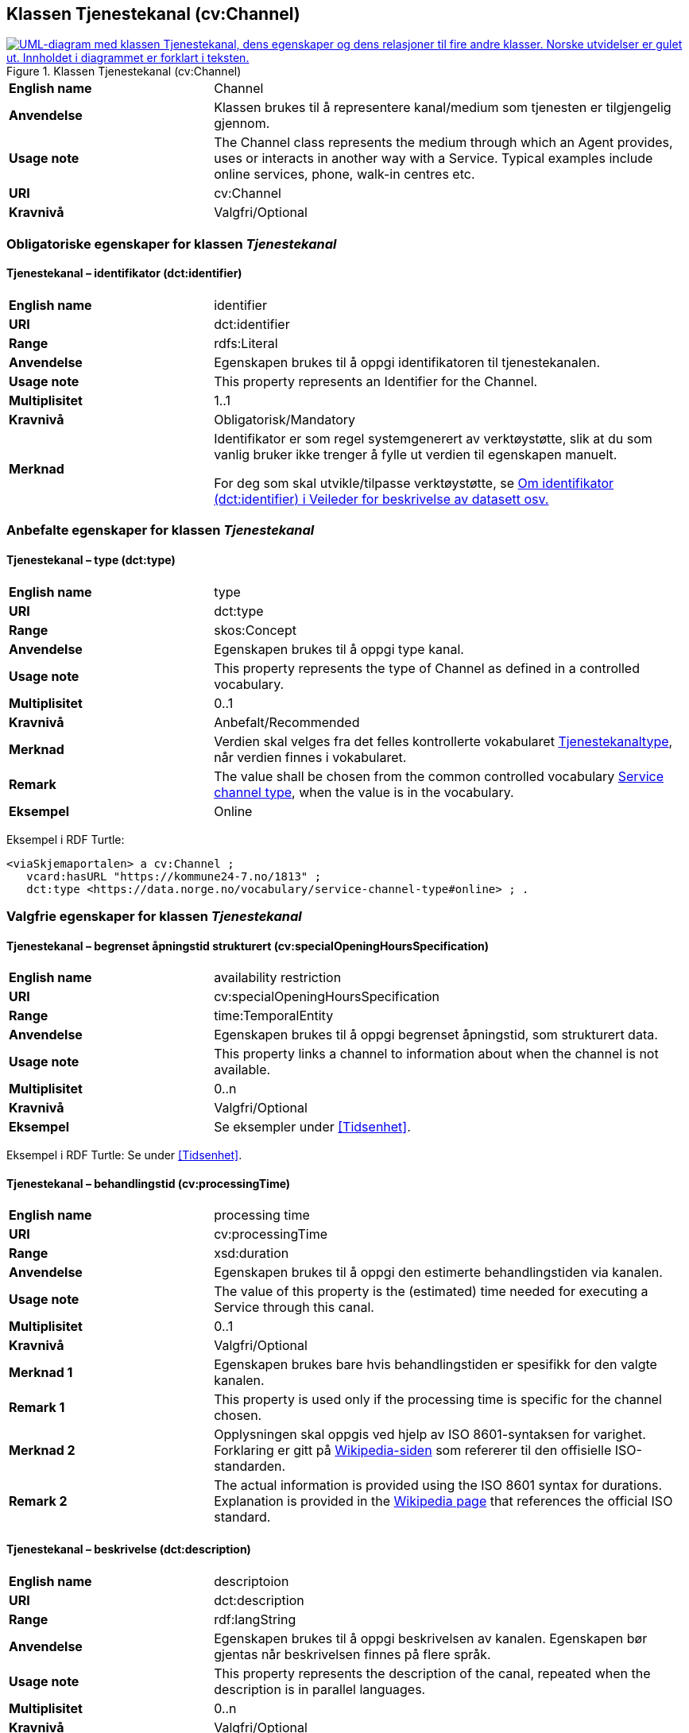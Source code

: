 == Klassen Tjenestekanal (cv:Channel) [[Tjenestekanal]]

[[img-KlassenTjenestekanal]]
.Klassen Tjenestekanal (cv:Channel)
[link=images/KlassenTjenestekanal.png]
image::images/KlassenTjenestekanal.png[alt="UML-diagram med klassen Tjenestekanal, dens egenskaper og dens relasjoner til fire andre klasser. Norske utvidelser er gulet ut. Innholdet i diagrammet er forklart i teksten."]

[cols="30s,70d"]
|===
|English name|Channel
|Anvendelse| Klassen brukes til å representere kanal/medium som tjenesten er tilgjengelig gjennom.
|Usage note| The Channel class represents the medium through which an Agent provides, uses or interacts in another way with a Service. Typical examples include online services, phone, walk-in centres etc.
|URI|cv:Channel
|Kravnivå  |Valgfri/Optional
|===

=== Obligatoriske egenskaper for klassen _Tjenestekanal_ [[Tjenestekanal-obligatoriske-egenskaper]]

==== Tjenestekanal – identifikator (dct:identifier) [[Tjenestekanal-identifikator]]

[cols="30s,70d"]
|===
|English name|identifier
|URI|dct:identifier
|Range|rdfs:Literal
|Anvendelse| Egenskapen brukes  til å oppgi identifikatoren til tjenestekanalen.
|Usage note| This property represents an Identifier for the Channel.
|Multiplisitet|1..1
|Kravnivå  |Obligatorisk/Mandatory
|Merknad|Identifikator er som regel systemgenerert av verktøystøtte, slik at du som vanlig bruker ikke trenger å fylle ut verdien til egenskapen manuelt.

For deg som skal utvikle/tilpasse verktøystøtte, se https://data.norge.no/guide/veileder-beskrivelse-av-datasett/#om-identifikator[Om identifikator (dct:identifier) i Veileder for beskrivelse av datasett osv.]
|===

=== Anbefalte egenskaper for klassen _Tjenestekanal_ [[Tjenestekanal-anbefalte-egenskaper]]

==== Tjenestekanal – type (dct:type) [[Tjenestekanal-type]]

[cols="30s,70d"]
|===
|English name|type
|URI|dct:type
|Range|skos:Concept
|Anvendelse| Egenskapen brukes  til å oppgi type kanal.
|Usage note| This property represents the type of Channel as defined in a controlled vocabulary.
|Multiplisitet|0..1
|Kravnivå  | Anbefalt/Recommended
|Merknad|Verdien skal velges fra det felles kontrollerte vokabularet https://data.norge.no/vocabulary/service-channel-type[Tjenestekanaltype], når verdien finnes i vokabularet.
|Remark | The value shall be chosen from the common controlled vocabulary https://data.norge.no/vocabulary/service-channel-type[Service channel type], when the value is in the vocabulary.
|Eksempel|Online
|===

Eksempel i RDF Turtle:
-----
<viaSkjemaportalen> a cv:Channel ;
   vcard:hasURL "https://kommune24-7.no/1813" ;
   dct:type <https://data.norge.no/vocabulary/service-channel-type#online> ; .
-----

=== Valgfrie egenskaper for klassen _Tjenestekanal_ [[Tjenestekanal-valgfrie-egenskaper]]

==== Tjenestekanal – begrenset åpningstid strukturert (cv:specialOpeningHoursSpecification) [[Tjenestekanal-begrenset-åpningstid-strukturert]]

[cols="30s,70d"]
|===
|English name| availability restriction
|URI| cv:specialOpeningHoursSpecification
|Range| time:TemporalEntity
|Anvendelse| Egenskapen brukes  til å oppgi begrenset åpningstid, som strukturert data.
|Usage note| This property links a channel to information about when the channel is not available.
|Multiplisitet|0..n
|Kravnivå  |Valgfri/Optional
|Eksempel|Se eksempler under <<Tidsenhet>>.
|===

Eksempel i RDF Turtle: Se under <<Tidsenhet>>.

==== Tjenestekanal – behandlingstid (cv:processingTime) [[Tjenestekanal-behandlingstid]]

[cols="30s,70d"]
|===
|English name |processing time 
|URI |cv:processingTime 
|Range | xsd:duration 
|Anvendelse | Egenskapen brukes  til å oppgi den estimerte behandlingstiden via kanalen. 
|Usage note | The value of this property is the (estimated) time needed for executing a Service through this canal. 
|Multiplisitet |0..1 
|Kravnivå   |Valgfri/Optional 
|Merknad 1 | Egenskapen brukes bare hvis behandlingstiden er spesifikk for den valgte kanalen.
|Remark 1 | This property is used only if the processing time is specific for the channel chosen.
|Merknad 2 | Opplysningen skal oppgis ved hjelp av ISO 8601-syntaksen for varighet. Forklaring er gitt på https://en.wikipedia.org/wiki/ISO_8601#Durations[Wikipedia-siden] som refererer til den offisielle ISO-standarden.
|Remark 2 |The actual information is provided using the ISO 8601 syntax for durations. Explanation is provided in the https://en.wikipedia.org/wiki/ISO_8601#Durations[Wikipedia page] that references the official ISO standard.
|===

==== Tjenestekanal – beskrivelse (dct:description) [[Tjenestekanal-beskrivelse]]

[cols="30s,70d"]
|===
|English name | descriptoion
|URI | dct:description 
|Range | rdf:langString
|Anvendelse | Egenskapen brukes  til å oppgi beskrivelsen av kanalen. Egenskapen bør gjentas når beskrivelsen finnes på flere språk.  
|Usage note | This property represents the description of the canal, repeated when the description is in parallel languages.  
|Multiplisitet |0..n
|Kravnivå   |Valgfri/Optional 
|===

==== Tjenestekanal – datatjeneste (cpsvno:dataService) [[Tjenestekanal-datatjeneste]]

[cols="30s,70d"]
|===
|English name|data service
|URI|cpsvno:dataService
|Range|dcat:DataService
|Anvendelse| Egenskapen brukes  til å referere til en beskrivelse av en datatjeneste som kanalen benytter.
|Usage note| This property refers to the description of a data service which the channel uses.
|Multiplisitet|Valgfri/Optional
|Kravnivå  |0..n
|Merknad|Norsk utvidelse: Finnes ikke eksplisitt i CPSV-AP. Det er behov for å knytte kanalen til en datatjenestebeskrivelse.
|Remark | Norwegian extension: Not explicitly specified in CPSV-AP.
|Eksempel| https://altinn.github.io/docs/tul/tjenestetyper/innsending/[Altinns innsendingstjenester]
|===

==== Tjenestekanal – eies av (cv:ownedBy) [[Tjenestekanal-eiesAv]]

[cols="30s,70d"]
|===
|English name|owned by
|URI|cv:ownedBy
|Range| org:Organization
|Anvendelse| Egenskapen brukes  til å referere til organisasjonen som eier tjenestekanalen.
|Usage note| This property indicates the owner of a specific Channel through which a Service is being delivered.
|Multiplisitet|Valgfri/Optional
|Kravnivå  |0..n
|Eksempel| Tjenestekanaler for tjenesten «Skjenkebevilling i Brønnøy kommune» eies av Brønnøy kommune.
|===

Eksempel i RDF Turtle:
-----
<viaSkjemaportalen> a cv:Channel ;
   vcard:hasURL "https://kommune24-7.no/1813" ;
   cv:ownedBy "https://organization-catalog.fellesdatakatalog.digdir.no/organizations/991825827" ; .
-----

==== Tjenestekanal – har adresse (vcard:hasAddress) [[Tjenestekanal-harAdresse]]

[cols="30s,70d"]
|===
|English name|has address
|URI|vcard:hasAddress
|Range|vcard:Address
|Anvendelse| Egenskapen brukes  til å oppgi adressen som strukturert data, når tjenestekanalen er et fysisk oppmøtested.
|Usage note| This property specifies the address as structured data, when the channel is a service bureau or location.
|Multiplisitet|Valgfri/Optional
|Kravnivå  |0..n
|Merknad|Norsk utvidelse: Finnes ikke eksplisitt i CPSV-AP. Det er behov for å oppgi adressen når tjenestekanalen er et fysisk oppmøtested.
|Remark | Norwegian extension: Not explicitly specified in CPSV-AP.
|Eksempel|Besøksadressen til Brønnøy kommune.
|===

Eksempel i RDF Turtle:
-----
<personligOppmøte> a cv:Channel ;
   vcard:hasAddress [ a vcard:Address ;
      vcard:street-address "Sivert Nielsens gt. 24" ;
      vcard:locality "Brønnøysund" ;
      vcard:postal-code "8905" ;
      vcard:country-name "Norge"@nb , "Norway"@en ; ] ; .
-----

==== Tjenestekanal – har dokumentasjonskrav (cpsv:hasInput) [[Tjenestekanal-har-dokumentasjonskrav]]

[cols="30s,70d"]
|===
|English name|has input
|URI|cpsv:hasInput
|Range|cv:Evidence
|Anvendelse| Egenskapen brukes  til å referere til dokumentasjonskrav som er spesifikk for den aktuelle tjenestekanalen.
|Usage note| In the majority of cases, the evidence required to use a Service will be independent of the channel through which the service is accessed. The Has Input property should normally be used to link a Service directly to one or more pieces of Evidence. However, where the type of Evidence required varies according to the channel used to access the Service, then the Has Input property may be used at the Channel level. For example, a digital signature may be required for an online channel, whereas a physical signature may be required for a face to face service provision.
|Multiplisitet|0..n
|Kravnivå  |Valgfri/Optional
|Merknad|Vanligvis skal dokumentasjonskrav være uavhengig av tjenestekanal, og dokumentasjonskrav bør knyttes til tjeneste.
|===

==== Tjenestekanal – har e-post (vcard:hasEmail) [[Tjenestekanal-harE-post]]

[cols="30s,70d"]
|===
|English name|has email
|URI|vcard:hasEmail
|Range|vcard:Email
|Anvendelse| Egenskapen brukes  til å oppgi e-postadresse, når tjenestekanal er e-post.
|Usage note| This poperty specifies the email address, when the service channel is email.
|Multiplisitet|Valgfri/Optional
|Kravnivå  |0..n
|Merknad|Norsk utvidelse: Finnes ikke eksplisitt i CPSV-AP. Det er behov for å oppgi e-postadresse når tjenestekanalen er e-post.
|Remark | Norwegian extension: Not explicitly specified in CPSV-AP.
|Eksempel|E-postadressen til Brønnøy kommune.
|===

Eksempel i RDF Turtle:
-----
<viaEpost> a cv:Channel ;
   vcard:hasEmail "mailto:postmottak@bronnoy.kommune.no" ; .
-----

==== Tjenestekanal – har telefon (vcard:hasTelephone) [[Tjenestekanal-harTelefon]]

[cols="30s,70d"]
|===
|English name|has telephone
|URI|vcard:hasTelephone
|Range|rdfs:Literal
|Anvendelse| Egenskapen brukes  til å oppgi telefonnummer, når tjenestekanal er telefonisk.
|Usage note| This property specifies the telephone number, when the channel is a telephone.
|Multiplisitet|Valgfri/Optional
|Kravnivå  |0..n
|Merknad|Norsk utvidelse: Finnes ikke eksplisitt i CPSV-AP. Det er behov for å oppgi telefonnummer når tjenestekanalen er telefon.
|Remark | Norwegian extension: Not explicitly specified in CPSV-AP.
|Eksempel|Telefonnummeret til Brønnøykommune.
|===

Eksempel i RDF Turtle:
-----
<viaTelefon> a cv:Channel ;
   vcard:hasTelephone "tel:+4775012000" ; .
-----

==== Tjenestekanal – har URL (vcard:hasURL) [[Tjenestekanal-harURL]]

[cols="30s,70d"]
|===
|English name|has URL
|URI|vcard:hasURL
|Range| xsd:anyURI
|Anvendelse| Egenskapen brukes  til å oppgi URLen til tjenestekanalen, når kanalen er av type online.
|Usage note| This property specifies the URL to the channel, when the channel is online.
|Multiplisitet|Valgfri/Optional
|Kravnivå  |0..n
|Merknad|Norsk utvidelse: Finnes ikke eksplisitt i CPSV-AP. Det er behov for å oppgi nettadresse (URL) når tjenestekanalen er nettkanal.
|Remark | Norwegian extension: Not explicitly specified in CPSV-AP.
|Eksempel|Nettadressen til skjemaportalen der søknad om skjenkebevilling i Brønnøy kommune kan direkte fylles ut.
|===

Eksempel i RDF Turtle:
-----
<viaSkjemaportalen> a cv:Channel ;
   vcard:hasURL "https://kommune24-7.no/1813" ; .
-----

==== Tjenestekanal – ordinær åpningstid strukturert (cv:openingHours) [[Tjenestekanal-ordninær-åpningstid-strukturert]]

[cols="30s,70d"]
|===
|English name|opening hours as structured data
|URI|cv:openingHours
|Range| time:TemporalEntity
|Anvendelse| Egenskapen brukes  til å oppgi detaljer om åpningstid, som strukturert data.
|Usage note| This property specifies in detail and as structured data when the channel is available.
|Multiplisitet|0..n
|Kravnivå  |Valgfri/Optional
|Eksempel|Se eksempler under <<Tidsenhet>>.
|===

Eksempel i RDF Turtle: Se under <<Tidsenhet>>.
